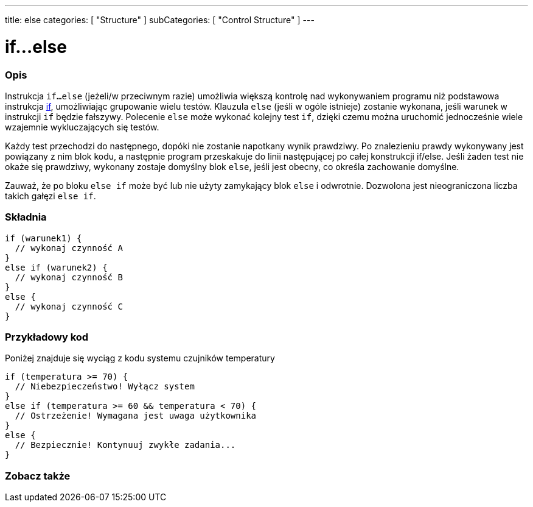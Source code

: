 ---
title: else
categories: [ "Structure" ]
subCategories: [ "Control Structure" ]
---





= if...else


// POCZĄTEK SEKCJI OPISOWEJ
[#overview]
--

[float]
=== Opis
Instrukcja `if...else` (jeżeli/w przeciwnym razie) umożliwia większą kontrolę nad wykonywaniem programu niż podstawowa instrukcja link:../if[if], umożliwiając grupowanie wielu testów. Klauzula `else` (jeśli w ogóle istnieje) zostanie wykonana, jeśli warunek w instrukcji `if` będzie fałszywy. Polecenie `else` może wykonać kolejny test `if`, dzięki czemu można uruchomić jednocześnie wiele wzajemnie wykluczających się testów.
[%hardbreaks]

Każdy test przechodzi do następnego, dopóki nie zostanie napotkany wynik prawdziwy. Po znalezieniu prawdy wykonywany jest powiązany z nim blok kodu, a następnie program przeskakuje do linii następującej po całej konstrukcji if/else. Jeśli żaden test nie okaże się prawdziwy, wykonany zostaje domyślny blok `else`, jeśli jest obecny, co określa zachowanie domyślne.
[%hardbreaks]

Zauważ, że po bloku `else if` może być lub nie użyty zamykający blok `else` i odwrotnie. Dozwolona jest nieograniczona liczba takich gałęzi `else if`.

[float]
=== Składnia
[source,arduino]
----
if (warunek1) {
  // wykonaj czynność A
}
else if (warunek2) {
  // wykonaj czynność B
}
else {
  // wykonaj czynność C
}
----

--
// KONIEC SEKCJI OPISOWEJ



// POCZĄTEK SEKCJI JAK UŻYWAĆ
[#howtouse]
--
[float]
=== Przykładowy kod
Poniżej znajduje się wyciąg z kodu systemu czujników temperatury
[source,arduino]
----
if (temperatura >= 70) {
  // Niebezpieczeństwo! Wyłącz system
}
else if (temperatura >= 60 && temperatura < 70) {
  // Ostrzeżenie! Wymagana jest uwaga użytkownika
}
else {
  // Bezpiecznie! Kontynuuj zwykłe zadania...
}
----

--
// KONIEC SEKCJI JAK UŻYWAĆ



// POCZĄTEK SEKCJI ZOBACZ TAKŻE
[#see_also]
--

[float]
=== Zobacz także

[role="language"]

--
// KONIEC SEKCJI ZOBACZ TAKŻE
